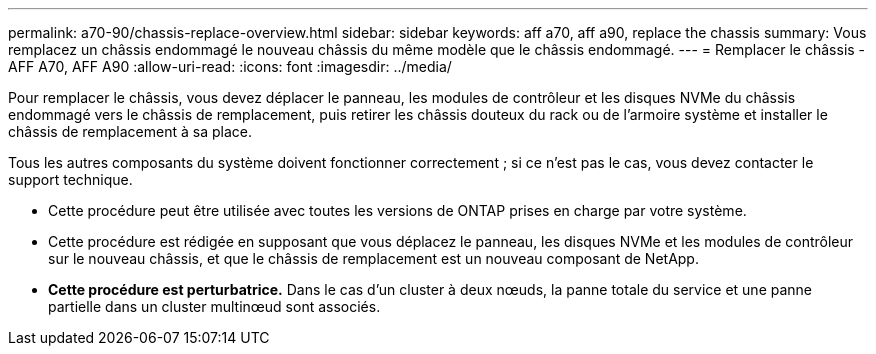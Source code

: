 ---
permalink: a70-90/chassis-replace-overview.html 
sidebar: sidebar 
keywords: aff a70, aff a90, replace the chassis 
summary: Vous remplacez un châssis endommagé le nouveau châssis du même modèle que le châssis endommagé. 
---
= Remplacer le châssis - AFF A70, AFF A90
:allow-uri-read: 
:icons: font
:imagesdir: ../media/


[role="lead"]
Pour remplacer le châssis, vous devez déplacer le panneau, les modules de contrôleur et les disques NVMe du châssis endommagé vers le châssis de remplacement, puis retirer les châssis douteux du rack ou de l'armoire système et installer le châssis de remplacement à sa place.

Tous les autres composants du système doivent fonctionner correctement ; si ce n'est pas le cas, vous devez contacter le support technique.

* Cette procédure peut être utilisée avec toutes les versions de ONTAP prises en charge par votre système.
* Cette procédure est rédigée en supposant que vous déplacez le panneau, les disques NVMe et les modules de contrôleur sur le nouveau châssis, et que le châssis de remplacement est un nouveau composant de NetApp.
* *Cette procédure est perturbatrice.* Dans le cas d'un cluster à deux nœuds, la panne totale du service et une panne partielle dans un cluster multinœud sont associés.

